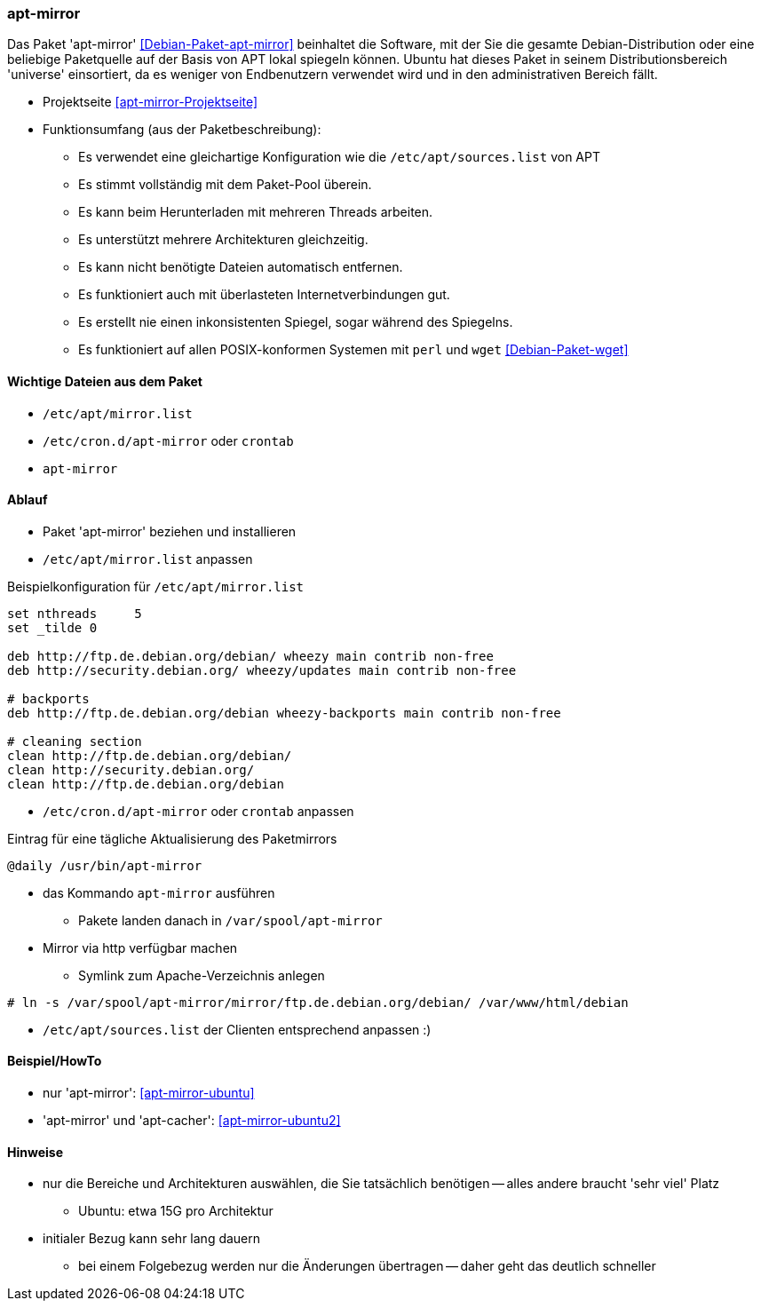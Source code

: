 // Datei: ./praxis/apt-mirror/apt-mirror.adoc

// Baustelle: Notizen

[[apt-mirror]]

=== apt-mirror ===

// Stichworte für den Index
(((Debian, Distribution spiegeln)))
(((Debianpaket, apt-mirror)))
(((Paketmirror, spiegeln)))

Das Paket 'apt-mirror' <<Debian-Paket-apt-mirror>> beinhaltet die Software, mit 
der Sie die gesamte Debian-Distribution oder eine beliebige Paketquelle auf der 
Basis von APT lokal spiegeln können. Ubuntu hat dieses Paket in seinem 
Distributionsbereich 'universe' einsortiert, da es weniger von Endbenutzern 
verwendet wird und in den administrativen Bereich fällt.

* Projektseite <<apt-mirror-Projektseite>>
* Funktionsumfang (aus der Paketbeschreibung):
** Es verwendet eine gleichartige Konfiguration wie die
`/etc/apt/sources.list` von APT
** Es stimmt vollständig mit dem Paket-Pool überein.
** Es kann beim Herunterladen mit mehreren Threads arbeiten.
** Es unterstützt mehrere Architekturen gleichzeitig.
** Es kann nicht benötigte Dateien automatisch entfernen.
** Es funktioniert auch mit überlasteten Internetverbindungen gut.
** Es erstellt nie einen inkonsistenten Spiegel, sogar während des Spiegelns.
** Es funktioniert auf allen POSIX-konformen Systemen mit `perl` und
`wget` <<Debian-Paket-wget>>

==== Wichtige Dateien aus dem Paket ====
* `/etc/apt/mirror.list`
* `/etc/cron.d/apt-mirror` oder `crontab`
* `apt-mirror`

==== Ablauf ====
* Paket 'apt-mirror' beziehen und installieren
* `/etc/apt/mirror.list` anpassen

.Beispielkonfiguration für `/etc/apt/mirror.list`
----
set nthreads     5
set _tilde 0

deb http://ftp.de.debian.org/debian/ wheezy main contrib non-free
deb http://security.debian.org/ wheezy/updates main contrib non-free

# backports
deb http://ftp.de.debian.org/debian wheezy-backports main contrib non-free

# cleaning section
clean http://ftp.de.debian.org/debian/
clean http://security.debian.org/
clean http://ftp.de.debian.org/debian
----

* `/etc/cron.d/apt-mirror` oder `crontab` anpassen

.Eintrag für eine tägliche Aktualisierung des Paketmirrors
----
@daily /usr/bin/apt-mirror
----

* das Kommando `apt-mirror` ausführen
** Pakete landen danach in `/var/spool/apt-mirror`

* Mirror via http verfügbar machen
** Symlink zum Apache-Verzeichnis anlegen

----
# ln -s /var/spool/apt-mirror/mirror/ftp.de.debian.org/debian/ /var/www/html/debian
----

* `/etc/apt/sources.list` der Clienten entsprechend anpassen :)

==== Beispiel/HowTo ====
* nur 'apt-mirror': <<apt-mirror-ubuntu>>
* 'apt-mirror' und 'apt-cacher': <<apt-mirror-ubuntu2>>

==== Hinweise ====
* nur die Bereiche und Architekturen auswählen, die Sie tatsächlich
benötigen -- alles andere braucht 'sehr viel' Platz
** Ubuntu: etwa 15G pro Architektur
* initialer Bezug kann sehr lang dauern
** bei einem Folgebezug werden nur die Änderungen übertragen -- daher
geht das deutlich schneller
// Datei (Ende): ./praxis/apt-mirror/apt-mirror.adoc

